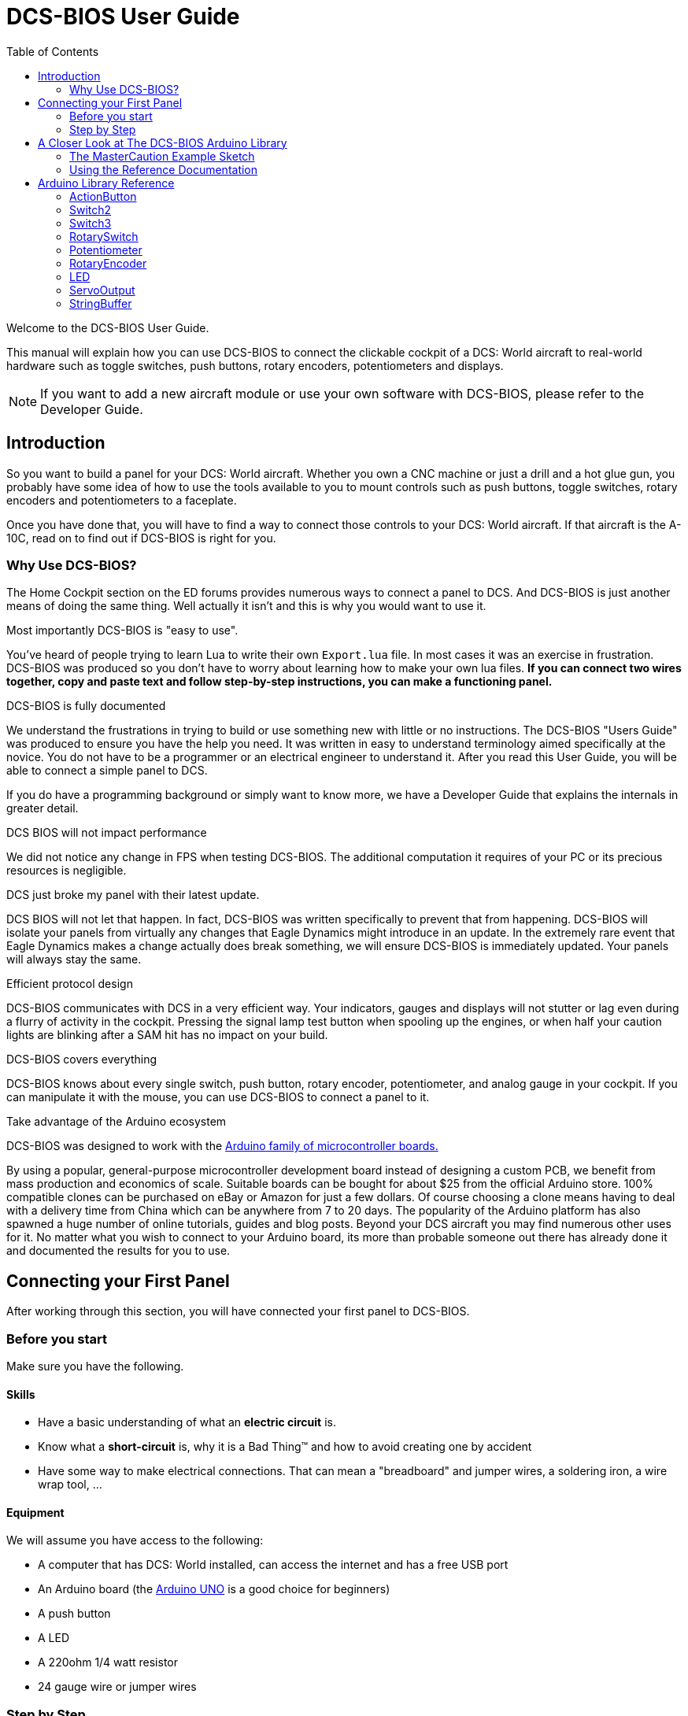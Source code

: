 = DCS-BIOS User Guide
:toc: right
:icons: font
:toclevels: 2

Welcome to the DCS-BIOS User Guide.

This manual will explain how you can use DCS-BIOS to connect the clickable cockpit of a DCS: World aircraft to real-world hardware such as toggle switches, push buttons, rotary encoders, potentiometers and displays.

NOTE: If you want to add a new aircraft module or use your own software with DCS-BIOS, please refer to the Developer Guide.

== Introduction

So you want to build a panel for your DCS: World aircraft.
Whether you own a CNC machine or just a drill and a hot glue gun, you probably have some idea of how to use the tools available to you to mount controls such as push buttons, toggle switches, rotary encoders and potentiometers to a faceplate.

Once you have done that, you will have to find a way to connect those controls to your DCS: World aircraft.
If that aircraft is the A-10C, read on to find out if DCS-BIOS is right for you.

=== Why Use DCS-BIOS?

The Home Cockpit section on the ED forums provides numerous ways to connect a panel to DCS.  And DCS-BIOS is just another means of doing the same thing.  Well actually it isn't and this is why you would want to use it.

.Most importantly DCS-BIOS is "easy to use".

You've heard of people trying to learn Lua to write their own `Export.lua` file.  In most cases it was an exercise in frustration.  DCS-BIOS was produced so you don't have to worry about learning how to make your own lua files. *If you can connect two wires together, copy and paste text and follow step-by-step instructions, you can make a functioning panel.*

.DCS-BIOS is fully documented
We understand the frustrations in trying to build or use something new with little or no instructions.   The DCS-BIOS "Users Guide" was produced to ensure you have the help you need.  It was written in easy to understand terminology  aimed specifically at the novice.
You do not have to be a programmer or an electrical engineer to understand it.
After you read this User Guide, you will be able to connect a simple panel to DCS.

If you do have a programming background or simply want to know more, we have a Developer Guide that explains the internals in greater detail.

.DCS BIOS will not impact performance
We did not notice any change in FPS when testing DCS-BIOS.
The additional computation it requires of your PC or its precious resources is negligible.

.DCS just broke my panel with their latest update.
DCS BIOS will not let that happen.  In fact, DCS-BIOS was written specifically to prevent that from happening.  DCS-BIOS will isolate your panels from virtually any changes that Eagle Dynamics might introduce in an update.
In the extremely rare event that Eagle Dynamics makes a change actually does break something, we will ensure DCS-BIOS is immediately updated.   Your panels will always stay the same.

.Efficient protocol design

DCS-BIOS communicates with DCS in a very efficient way.
Your indicators, gauges and displays will not stutter or lag even during a flurry of activity in the cockpit.  Pressing the signal lamp test button when spooling up the engines, or when half your caution lights are blinking after a SAM hit has no impact on your build.

.DCS-BIOS covers everything
DCS-BIOS knows about every single switch, push button, rotary encoder, potentiometer, and analog gauge in your cockpit.
If you can manipulate it with the mouse, you can use DCS-BIOS to connect a panel to it.

.Take advantage of the Arduino ecosystem

DCS-BIOS was designed to work with the http://www.arduino.cc[Arduino family of microcontroller boards.]

By using a popular, general-purpose microcontroller development board instead of designing a custom PCB, we benefit from mass production and economics of scale.
Suitable boards can be bought for about $25 from the official Arduino store.  100% compatible clones can be purchased on eBay or Amazon for just a few dollars.  Of course choosing a clone means having to deal with a delivery time from China which can be anywhere from 7 to 20 days. 
The popularity of the Arduino platform has also spawned a huge number of online tutorials, guides and blog posts.  Beyond your DCS aircraft you may find numerous other uses for it.   No matter what you wish to connect to your Arduino board, its more than probable someone out there has already done it  and documented the results for you to use.



== Connecting your First Panel

After working through this section, you will have connected your first panel to DCS-BIOS.

=== Before you start

Make sure you have the following.

==== Skills

* Have a basic understanding of what an *electric circuit* is.
* Know what a *short-circuit* is, why it is a Bad Thing(TM) and how to avoid creating one by accident
* Have some way to make electrical connections. That can mean a "breadboard" and jumper wires, a soldering iron, a wire wrap tool, ...

==== Equipment
We will assume you have access to the following:

* A computer that has DCS: World installed, can access the internet and has a free USB port
* An Arduino board (the http://arduino.cc/en/Main/ArduinoBoardUno[Arduino UNO] is a good choice for beginners)
* A push button
* A LED
* A 220ohm 1/4 watt resistor
* 24 gauge wire or jumper wires

=== Step by Step
==== Step 1: Setting up DCS-BIOS

. Download the latest release of DCS-BIOS from https://github.com/dcs-bios/dcs-bios/releases[GitHub] and extract the ZIP file somewhere on your hard drive

. Open a new Explorer window (for example by opening "My Computer"), paste the following into the address bar and press return:
----
%USERPROFILE%\Saved Games\DCS
----
This should take you to your DCS configuration folder (it has several subfolders including `Logs` and `Missions`).  You are looking for the `scripts folder`.  (Not all configurations have a scripts folder and do not be concerned if you don`t have one.  Just follow these steps.)

There are two possible situations here.  The first one is if you don't see a `Scripts` subfolder.  If that's the case then you will copy the `Scripts` folder and all of its contents from where you extracted DCS-BIOS and paste it into `%USERPROFILE%\Saved Games\DCS`.  You can now skip to the next step.

If you do have a `Scripts` subfolder, then copy only the "contents" of the `Scripts` folder from where you extracted DCS-BIOS and paste those files into your existing `Scripts` folder. There is one important part to watch for when you do the paste.  If a  Windows pop up box says you already have an `Export.lua` file, choose "do not overwrite".  All of the other files can be copied but we will leave your existing `Export.lua` file as it is for the moment. 

Now that you complete the copy operation you are going to make a small change to the `Exports.lua` file in the scripts folder.   This next part is important.  Do not use word processing software or the notepad that comes with Windows to make this change.  They may leave their own coding behind which could cause the file become corrupt.  Instead, you are going to download and install Notepad{plus}{plus}. This program is designed to edit files without contaminating them with extra coding.  
Go to http://notepad-plus-plus.org/download/v6.6.9.html

Once Notepad{plus}{plus} is installed you need to open your existing `Export.lua` file and copy the following line shown below and paste it into Notepad{plus}{plus}.  It should be placed as the last line in the export.lua file.

[source,lua]
----
dofile(lfs.writedir()..[[Scripts\DCS-BIOS\BIOS.lua]])
----
Once you have completed that small change, save the file.  That is the only change you need to make.  Now we move on to the good stuff...connecting switches and LEDs.

==== Step 2: Connecting your LED and Push Button Switch

* Connect your push button switch to the Arduino board at pin 10 and pin GND (ground).

* Connect your LED and a 220 ohm 1/4 watt current limiting resistor in series between the Arduino pins 13 and GND (ground).

You have now completed all of the required wiring for you first switch panel.

==== Step 3: Set up the Arduino IDE
I imagine your next question is "what is an IDE".  The Arduino IDE is a program that you will download and install.  It is similar to a word processing program except this it is used to write small programs and upload them to your Arduino board.  You should probably read the page describing how to use the IDE on the Arduino web site.  It is very simple and you should have little to no difficulty understanding what to do.  So to continue...
   
* Download and install the Arduino IDE http://arduino.cc/en/Main/Software[from the Arduino website.]

* Download the https://github.com/dcs-bios/dcs-bios-arduino-library/releases[DCS-BIOS Arduino library] from GitHub.
You do not have to extract it.
+
. Start the Arduino IDE
. Click `Sketch -> Import Library -> Add Library...` and select the ZIP file you downloaded
. Close and re-open your Arduino IDE

==== Step 4: Create a program for your Arduino board

Congratulations, you have completed all of the one-time setup steps.
From now on any panel that you create will only require you to complete steps  4 and 5.

In this step, you are going to create a program for your Arduino board.
Each program you create will use a basic template that we have provided. This template automatically reads the state of your connected switches and reports any changes to DCS-BIOS which then updates the switches of your DCS aircraft.
 
This template is also responsible for automatically gathering output data from DCS.  You can use this data to make gauges function, displays work or indicator lights to light up.  We will provide you with several examples. 


NOTE: Arduino programs are also called "sketches".

Click `File -> Examples -> DcsBios -> TemplateSketch` to open the template program that comes with the DCS-BIOS Arduino library.

. Open the reference documentation in a browser of your choice by double-clicking the file `protocol-reference.html`.  It is located in the `doc` folder in your DCS-BIOS download.
. If you see a red warning followed by a bunch of nonsense, you need to enable JavaScript in your web browser and reload the page.

The reference documentation lists every switch, push button and rotary knob that DCS-BIOS knows about.
Also provided are "filters" that you can use to show only what you want to look at.  For example, I want to see only those controls that belong to the Up Front Controller.  Type `UFC` into the `Category Filter` box.

The first line is the Master Caution Light.  Copy this line of code and paste it into the sketch as shown.  The contents of this line, for the most part, will not mean much to you.  Just make sure you copy the *entire line*. The Arduino/DCS-BIOS uses that information and thats basically all you need to know. What you do need to pay attention to is the notation highlighted in italic red.  

In the reference documentation, `PIN` is highlighted in red in the example code.
That means once you finished pasting this line into the Arduino IDE you will have to replace that with the pin number you have connected the LED to.

In this example sketch you are writing, replace `PIN` with `13` so you end up with this:
[source,c++]
----
DcsBios::LED masterCaution(0x108e, 0x0008, 13);
----

Now scroll down to the `UFC_MASTER_CAUTION / Master Caution Reset` entry.
This represents the push button that resets the master caution warning.

In the reference documentation, you see it has example code for a `DcsBios::Switch2`, which is used for toggle switches and push buttons.
As you did with the Master Caution Light, copy the example code snippet and paste it into your sketch.
We connected the push button to pin `10` earlier, so replace `PIN` with `10`.

Now the start of your template program should look like this:
[source,c++]
----
#include <DcsBios.h>
#include <Servo.h>

/**** Make your changes after this line ****/

DcsBios::LED masterCaution(0x108e, 0x0008, 13);
DcsBios::Switch2 ufcMasterCaution("UFC_MASTER_CAUTION", 10);

/**** In most cases, you do not have to change anything below this line ****/

----

Your program is finished.
Click `File -> Save As` to save it under a new name.

NOTE: The Arduino IDE prevents you from saving changes to a library example.
You will have to save your changes under a new name.

==== Step 5: Copy your program to your Arduino board

Now that your Arduino sketch is done, you need to load it onto your board.

The details may vary for different Arduino boards but for the most part they follow the same basic routine.  If its the UNO you will need to say what board you are using and what COM port its on.  If you don't know check the Devices and Printers page in the Control Panel.  It will show the UNO and what COM port its on.

The Arduino website has http://arduino.cc/en/Guide/HomePage[step-by-step instructions for each board.]  You should read this for your specific board.  Its not hard stuff by any means but you should know what it is you are doing.

After loading your program onto your Arduino board, you can close the Arduino software.

==== Step 6: Test your new panel

DCS-BIOS comes with a script that automatically connects a serial port to DCS/Arduino Board/Panel.  This is what your Arduino board uses to talk/listen to the PC.

Now its time to open Notepad++ again.  This time you are going to open `connect-serial-port.cmd` from your DCS-BIOS download.  Locate the line that starts with `COMPORT=`.
Replace the existing number with the COM port number you used to program your Arduino board and save the file.

Now double-click `connect-serial-port.cmd`.
A console window should pop up.
Leave it open.

You can now start DCS and try your new panel in action!

You can make any panel you like using the standard template that we provided as the outline for your sketch.  Its just a matter of adding the lines of code from the reference documentation for the switches you wish to use and connecting the appropriate switch type to the appropriate pin number on the Arduino board.  If your intent is to also add displays you will need to have additional knowledge working with Arduino. There are so many type of displays that it is beyond the scope of the Users Manual to give instruction on every available type of display. We have provided the basic structure for a novice to create a switch panel using the Arduino platform with very little further knowledge of Arduino, DCS or Lua.



== A Closer Look at The DCS-BIOS Arduino Library

This tutorial will show you how to read the DCS-BIOS reference documentation to create a sketch for any panel in the cockpit.

It will cover all of the different control types that are supported by the Arduino library.  The information provided at this point will require some level of knowledge with Arduino programming.

=== The MasterCaution Example Sketch

This section takes a closer look at the different parts of the MasterCaution example sketch. 

[source,c++]
----
#include <DcsBios.h> // <1>
#include <Servo.h>

/* Declare a Master Caution Reset button on pin 10 */ // <2>
DcsBios::Switch2 masterCautionBtn("UFC_MASTER_CAUTION", 10);
/* Make the LED connected to pin 13 into a Master Caution Light */
DcsBios::LED mcLed(0x108e, 0x0008, 13);

/* Instantiate a ProtocolParser object to parse the DCS-BIOS export stream */
DcsBios::ProtocolParser parser; // <3>

void setup() {
  Serial.begin(500000); // <4>
}

/*
Your main loop needs to pass data from the DCS-BIOS export
stream to the parser object you instantiated above.

It also needs to call DcsBios::PollingInput::pollInputs()
to detect changes in the state of connected controls and
pass them on to DCS.
*/
void loop() {
  // feed incoming data to the parser
  while (Serial.available()) {
      parser.processChar(Serial.read()); // <5>
  }
  
  // poll inputs
  DcsBios::PollingInput::pollInputs(); // <6>
}

/*
You need to define
void sendDcsBiosMessage(const char* msg, const char* arg)
so that the string msg, followed by a space, the string arg
and a newline gets sent to the DCS-BIOS import stream.

In this example we send it to the serial port, so you need to
run socat to read the data from the serial port and send it
over UDP to DCS-BIOS.

If you are using an Ethernet Shield, you would probably want
to send a UDP packet from this subroutine.
*/
void sendDcsBiosMessage(const char* msg, const char* arg) { // <7>
  Serial.write(msg);
  Serial.write(' ');
  Serial.write(arg);
  Serial.write('\n');
}

/*
This subroutine gets called every time a write access is received
from the export stream (you need to define it even if it
does nothing).

Use this to handle outputs which are not covered by the
DcsBios Arduino library (e.g. displays).
*/
void onDcsBiosWrite(unsigned int address, unsigned int value) { // <8>
  
}
----

<1> Include the neccessary header files.
This ensures that the Arduino IDE will bring in the required libraries during the compilation process.
Even if your sketch does not use the `ServoOutput` class you still have to include `Servo.h`.
Otherwise your sketch will not compile.

<2> Tell the library what types of controls are connected to your Arduino.
DCS-BIOS knows how to handle push buttons, toggle switches, rotary encoders, rotary switches, potentiometers, LEDs and servo motors.
If you want to use one of these control types, refer to the next section to learn how to read the reference documentation and find out what to put here.

<3> Create an object of type `DcsBios::ProtocolParser`.
We will need this later.

<4> In the `setup()` function, we set up the serial port to run at a speed of 500000 bps.
This setting needs to match the one in `connect-serial-port.cmd`.
500000 is the fastest the Arduino can handle and is the default.

<5> In `loop()`, we read data from the serial port and feed it to the `DcsBios::ProtocolParser` we created above.

<6> We also need to call `DcsBios::PollingInput::pollInputs()`.
This causes the DcsBios library to check the state of all connected inputs such as push buttons, rotary encoders, etc. and send a message to your DCS computer if they have changed.

<7> The DcsBios Arduino library expects you to supply a function called `sendDcsBiosMessage` that knows how to send a message to your DCS computer.
In this case, we simply write the message to the serial port.

<8> The DcsBios Arduino library calls `onDcsBiosWrite` whenever it receives data from DCS.
This is the place to handle output when the DcsBios library does not have a pre-made class that fits your needs, for example when you want to connect a display for a radio frequency.
Even when it is empty, this function must exist.
The compiler will complain otherwise.

=== Using the Reference Documentation
Recall the following part from the MasterCaution example:
[source,c++]
----
DcsBios::Switch2 masterCautionBtn("UFC_MASTER_CAUTION", 10);
DcsBios::LED masterCautionLED("MASTER_CAUTION", 13);
----

Unless you are doing something more advanced such as using something other than a serial port to talk to your DCS computer, this is the only part you need to modify.

Even without knowing much about DCS-BIOS, you might have guessed that this says there is a push button connected to pin 10 that should operate the master caution button and that the LED on pin 13 should light up then the master caution button does.

But how do you know what to put here for other controls?
You will have to consult the reference documentation.

==== Locating the Reference Documentation

The reference documentation is included in the `doc/` subdirectory in the DCS-BIOS download.
Simply double-click `protocol-reference.html` to open it in your web browser.

NOTE: If you see a red warning at the top of the page followed by a bunch of gibberish, you need to enable JavaScript and reload the page.

==== Controls
In your virtual cockpit you will find lots of toggle switches, buttons and rotary knobs.
DCS-BIOS refers to them as controls.

Each control is identified by a unique identifier and is associated with a category, which is usually the panel it is found on in the virtual cockpit.

Some knobs in your cockpit are represented as two separate controls.
For example, the volume controls on the A-10C intercom panel have one DCS-BIOS control for the volume and a separate for the mute function.

==== Finding the Control You Are Looking For

Use the search boxes at the top of the page to quickly find what you are looking for.
You can filter by category, identifier and description.

==== Input Interfaces

NOTE: To make sense of the following, switch the reference documentation to "advanced view".

Each DCS-BIOS control can support multiple _input interfaces_.
An _input interface_ allows you to control something in the cockpit by sending a message to DCS-BIOS.
For example, you can toggle the CICU switch in the A-10C by sending `AHCP_CICU TOGGLE`.

A message starts with the identifier of the control you want to manipulate, followed by a space, an _argument_, and a newline character.
Different input interfaces understand different arguments.

Depending on the type of input interface, the reference documentation will offer different pieces of example code.

.Types of input interfaces

set_state:: If a control supports the _set_state_ interface, its current state can be set by sending it a number as an argument.
For example, you can set the TACAN mode dial in the A-10C to the `A A REC` position by sending `TACAN_MODE 3`.
+
NOTE: The range of acceptable values is 0 to the maximum value of the control's first output.
+
The reference documentation will offer example code for a `DcsBios::RotarySwitch` and (in the case of two-position controls) a `DcsBios::Switch2`.

fixed_step:: If a control supports the _fixed_step_ interface, you can increase its position with an `INC` argument and decrease its position with an `DEC` argument.
+
The reference documentation will offer example code for a `DcsBios::RotaryEncoder`.

action:: This represents an action such as toggling a toggle switch or changing the X/Y digit of the TACAN channel.
+
The reference documentation will offer example code for a `DcsBios::ActionButton`.

variable_step:: If a control supports the _variable_step_ interface, you can increase or decrease its position by a certain amount by sending `+NUMBER` or `-NUMBER` as an argument, where `NUMBER` is an integer.
+
The reference documentation will offer example code for a `DcsBios::RotaryEncoder`.
The default step size is 3200.
You will need to experiment to get the right sensitivity.


==== Outputs

Each DCS-BIOS control can have multiple related _outputs_.
An _output_ represents a piece of information that is exported from DCS, for example the position of the flaps position indicator.

Outputs come in two types:

Integer outputs:: Most outputs are integers.
Each integer output has an associated maximum value and a minimum value of 0.
+
The reference documentation will offer code examples for `DcsBios::LED` and `DcsBios::ServoOutput` where appropriate.
+
The first code snippet for integer outputs is meant to be inserted into the `onDcsBiosWrite` function if the DCS-BIOS Arduino library cannot do what you want.
It shows you how to extract the value using the _mask_ and _shift_ values of the output.
+
NOTE: To learn about the meaning of the _address_, _mask_ and _shift_ value of an output, please refer to the developer guide.

String outputs:: Some values (such as radio frequencies) are exported as character strings.
The reference documentation will provide a code example that uses a `DcsBios::StringBuffer` to execute a piece of code whenever the value changes.
+
NOTE: Because there are many different types of displays (7-segment, character, graphical) and different ways to connect them to a microcontroller (direct, I2C, SPI), the DcsBios library does not include code to handle them.
For most common combinations of display type and connection method, you can find other Arduino libraries online that allow you to talk to them.


==== Copy and Paste Example Code

To use the example code from the reference documentation in your Arduino sketch, you first have to choose which code example to copy.
That depends on what type of control you want to connect.

For example, you might want to use a rotary switch for the TACAN mode dial in the A-10C and use the `DcsBios::RotarySwitch` code snippet. For the same control, you could also choose to use a rotary encoder.

After choosing a code example, copy it to your Arduino sketch (refer back to the MasterCaution example to see where to copy it) and replace all the parts in red with your own values (usually the pin numbers that this control is connected to).

Refer to the next section for more detailed information on the individual classes, including example circuits.


== Arduino Library Reference
=== ActionButton

[source,c++]
----
DcsBios::ActionButton(char* message, char* argument, char* pin)
----

The ActionButton class is used to send a single command to DCS when its input pin goes low.

.Constructor Parameters
message:: The message that should be sent. Set this to the identifier of the control.
argument:: The argument that should be sent.
pin:: The number of the Arduino pin the button is connected to.

.Circuit
Connect a push button between the Arduino pin and ground.

.Reference Documentation Code Example
[source,c++]
----
DcsBios::ActionButton ahcpCicuToggle("AHCP_CICU", "TOGGLE", PIN);
----

.Code Examples
[source,c++]
----
DcsBios::ActionButton ahcpCicuToggle("AHCP_CICU", "TOGGLE", 10); // <1>
DcsBios::ActionButton decTacanMode("TACAN_MODE", "DEC", 11); // <2>
----
<1> A button on pin 10 that toggles the CICU switch
<2> A button on pin 11 that moves the TACAN Mode dial one position to the left

=== Switch2

[source,c++]
----
DcsBios::Switch2(char* message, char pin)
----

The Switch2 class handles inputs that have two states, such as toggle switches and push buttons.

.Constructor Parameters
message:: The message that should be sent. Set this to the identifier of the control.
pin:: The number of the Arduino pin the button or switch is connected to

.Circuit
Connect the toggle switch or push button between the Arduino pin and ground.

.Reference Documentation Code Examples
[source,c++]
----
DcsBios::Switch2 ahcpCicu("AHCP_CICU", PIN);
----

[source,c++]
----
DcsBios::Switch2 ufcHack("UFC_HACK", PIN);
----

=== Switch3

[source,c++]
----
DcsBios::Switch3(char* message, char pinA, char pinB)
----

The Switch3 class handles inputs that have three states, such as three-position toggle switches or rotaries.

.Constructor Parameters
message:: The message that should be sent. Set this to the identifier of the control.
pinA:: The number of the Arduino pin that the *first switch position* is connected to
pinB:: The number of the Arduino pin that the *last switch position* is connected to

.Circuit
Connect your three-position toggle or rotary switch so that the first (left or down) position connects *pinA* to ground and the last (right or up) position connects *pinB* to ground.

The Switch3 class defaults to the center position, so (if your switch even has a pin for that) you don't have to connect it to anything.

.Reference Documentation Code Examples
[source,c++]
----
DcsBios::Switch3 aapSteer("AAP_STEER", PIN_A, PIN_B);
----

=== RotarySwitch

[source,c++]
----
DcsBios::RotarySwitch(char* message, const byte* pins, char numberOfPins);
----

The RotarySwitch class handles rotary switches.

.Constructor Parameters
message:: The message that should be sent. Set this to the identifier of the control.
pins:: An array of pin numbers that the rotary switch positions are connected to.
The first pin number corresponds to state 0 of the input, the second to state 1, etc.
numberOfPins:: The length of the array passed in the `pins` parameter.

.Circuit
Connect the rotary switch so that it connects the Arduino pin for the currently selected position to ground.

.Reference Documentation Code Examples
[source,c++]
----
const byte aapSteerptPins[3] = {PIN_0, ... ,PIN_2};
DcsBios::RotarySwitch aapSteerpt("AAP_STEERPT", aapSteerptPins, 3);
----

.Example
[source,c++]
----
// A rotary switch that controls the A-10C steerpoint mode (FLTPLAN / MARK / MISSION)
// is connected to digital pins 10, 11 and 12
const byte aapSteerptPins[3] = {10, 11, 12};
DcsBios::RotarySwitch aapSteerpt("AAP_STEERPT", aapSteerptPins, 3);
----

=== Potentiometer

[source,c++]
----
DcsBios::Potentiometer(char* message, char pin);
----

The Potentiometer class handles potentiometers connected to an analog pin.

.Constructor Parameters
message:: The message that should be sent. Set this to the identifier of the control.
pin:: The number of the pin that is connected to the potentiometer.

.Circuit
Connect the outer pins of the potentiometer to +5V and ground.
Connect the middle pin to the Arduino.

To reverse the direction, swap +5V and GND.

.Reference Documentation Code Example
[source,c++]
----
DcsBios::Potentiometer cmscBrt("CMSC_BRT", PIN);
----

=== RotaryEncoder

[source,c++]
----
DcsBios::RotaryEncoder(const char* message, const char* decArg, const char* incArg, char pinA, char pinB);
----

The RotaryEncoder class handles standard rotary encoders.

.Constructor Parameters
message:: The message that should be sent. Set this to the identifier of the control.
decArg:: The argument that should be sent when the encoder is turned one step to the left.
incArg:: The argument that should be sent when the encoder is turned one step to the right.
pinA:: The first pin that is connected to the encoder.
pinB:: The second pin that is connected to the encoder.

.Circuit
Rotary encoders usually have three pins (the ones with an integrated push button have two extra pins for the button).
Connect the left pin to Arduino pin A, the middle pin to ground and the right pin to Arduino pin B.

To reverse the direction, either swap decArg and incArg or swap pinA and pinB.

.Reference Documentation Code Example
[source,c++]
----
DcsBios::RotaryEncoder tacan1("TACAN_1", "DEC", "INC", PIN_A, PIN_B);
----


=== LED

[source,c++]
----
DcsBios::LED(unsigned int address, unsigned int mask, char pin)
----

The LED class is used for indicator lights.

.Constructor Parameters
address:: The address of the integer output
mask:: The mask of the integer output
pin:: The number of the Arduino pin that the LED (and current-limiting resistor) are connected to

.Reference Documentation Code Example
[source,c++]
----
DcsBios::LED tacanTest(0x10ca, 0x0400, PIN);
----

=== ServoOutput

[source,c++]
----
DcsBios::ServoOutput (unsigned int address, char pin, int minPulseWidth, int maxPulseWidth)
----

The ServoOutput class handles standard "hobby servos".

.Constructor Parameters
address:: The address of the integer output
pin:: The number of the Arduino pin that is connected to the servo's control input
minPulseWidth:: The pulse width (in microseconds) that corresponds to the lowest servo position
maxPulseWidth:: The pulse width (in microseconds) that corresponds to the highest servo position

NOTE: A DCS-BIOS output value of 0 will be mapped to `minPulseWidth`, the maximum output value of 65535 will be mapped to `maxPulseWidth`.
You will have to choose these values so that the minimum and maximum positions are at the beginning and end of your gauge's scale.

.Reference Documentation Code Example
[source,c++]
----
DcsBios::ServoOutput vvi(0x106e, PIN, 544, 2400);
----


=== StringBuffer

[source,c++]
----
DcsBios::StringBuffer<MAXLENGTH>(unsigned int address, void (*)(char*) callback)
----

The StringBuffer class is used to handle string outputs.

.Constructor Parameters
MAXLENGTH:: The maximum length of the string output
address:: The address of the string output
callback:: A function which accepts an argument of type `char*`.
This function will be called whenever the string output has changed.
It will be passed the new value as an argument.

.Reference Documentation Code Example
[source,c++]
----
void onUhfFrequencyChange(char* newValue) {
    /* your code here */
}
DcsBios::StringBuffer<7> uhfFrequencyBuffer(0x1170, onUhfFrequencyChange);
----

